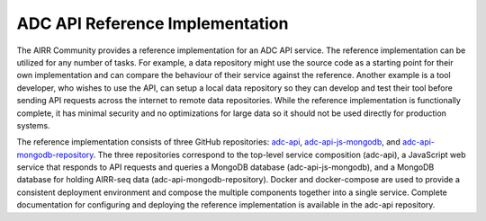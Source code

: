 .. _DataCommonsAPIReference:

ADC API Reference Implementation
================================

The AIRR Community provides a reference implementation for an ADC API
service. The reference implementation can be utilized for any number
of tasks. For example, a data repository might use the source code as
a starting point for their own implementation and can compare the
behaviour of their service against the reference. Another example is a
tool developer, who wishes to use the API, can setup a local data
repository so they can develop and test their tool before sending API
requests across the internet to remote data repositories. While the
reference implementation is functionally complete, it has minimal
security and no optimizations for large data so it should not be used
directly for production systems.

The reference implementation consists of three GitHub repositories:
`adc-api`_, `adc-api-js-mongodb`_, and `adc-api-mongodb-repository`_.
The three repositories correspond to the top-level service composition
(adc-api), a JavaScript web service that responds to API requests and
queries a MongoDB database (adc-api-js-mongodb), and a MongoDB
database for holding AIRR-seq data
(adc-api-mongodb-repository). Docker and docker-compose are used to
provide a consistent deployment environment and compose the multiple
components together into a single service. Complete documentation for
configuring and deploying the reference implementation is available in
the adc-api repository.


.. _`adc-api`: https://github.com/airr-community/adc-api
.. _`adc-api-js-mongodb`: https://github.com/airr-community/adc-api-js-mongodb
.. _`adc-api-mongodb-repository`: https://github.com/airr-community/adc-api-mongodb-repository
